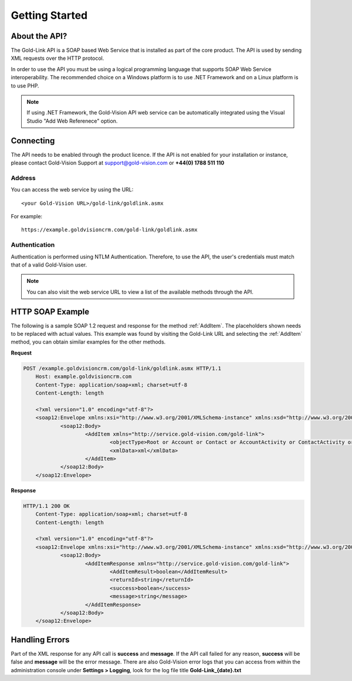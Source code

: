 Getting Started
===============

****************
About the API?
****************

The Gold-Link API is a SOAP based Web Service that is installed as part of the core product. The API is used by sending XML requests over the HTTP protocol.

In order to use the API you must be using a logical programming language that supports SOAP Web Service interoperability. The recommended choice on a Windows platform is to use .NET Framework and on a Linux platform is to use PHP. 

.. note:: 
    If using .NET Framework, the Gold-Vision API web service can be automatically integrated using the Visual Studio "Add Web Referenece" option.

**********
Connecting
**********
The API needs to be enabled through the product licence. If the API is not enabled for your installation or instance, please contact Gold-Vision Support at support@gold-vision.com or **+44(0) 1788 511 110**

Address
#######

You can access the web service by using the URL::
    
	<your Gold-Vision URL>/gold-link/goldlink.asmx
	
For example::

    https://example.goldvisioncrm.com/gold-link/goldlink.asmx

Authentication
##############

Authentication is performed using NTLM Authentication. Therefore, to use the API, the user's credentials must match that of a valid Gold-Vision user.

.. note::

    You can also visit the web service URL to view a list of the available methods through the API.

*****************
HTTP SOAP Example
*****************

The following is a sample SOAP 1.2 request and response for the method :ref:`AddItem`. The placeholders shown needs to be replaced with actual values. This example was found by visiting the Gold-Link URL and selecting the :ref:`AddItem` method, you can obtain similar examples for the other methods.

**Request**

.. code-block:: html

    POST /example.goldvisioncrm.com/gold-link/goldlink.asmx HTTP/1.1
	Host: example.goldvisioncrm.com
	Content-Type: application/soap+xml; charset=utf-8
	Content-Length: length

	<?xml version="1.0" encoding="utf-8"?>
	<soap12:Envelope xmlns:xsi="http://www.w3.org/2001/XMLSchema-instance" xmlns:xsd="http://www.w3.org/2001/XMLSchema" xmlns:soap12="http://www.w3.org/2003/05/soap-envelope">
		<soap12:Body>
			<AddItem xmlns="http://service.gold-vision.com/gold-link">
				<objectType>Root or Account or Contact or AccountActivity or ContactActivity or OpportunityActivity or ProjectActivity or Opportunity or Quote or Project or Profile or Product or Extension or SageSopData or SagePopData or QuoteLines or Note or SageProduct or Seminar or SeminarSession or SeminarBooking or SeminarSessionAttendee or SeminarBookingProduct or SeminarSessionProduct or IntegrationLinkList or SeminarBookingAttendee or ExchequerTxData or QuoteItem or Campaign or FormData or Appointment or AccountFinancialEntity</objectType>
				<xmlData>xml</xmlData>
			</AddItem>
		</soap12:Body>
	</soap12:Envelope>

**Response**

.. code-block:: html

    HTTP/1.1 200 OK
	Content-Type: application/soap+xml; charset=utf-8
	Content-Length: length

	<?xml version="1.0" encoding="utf-8"?>
	<soap12:Envelope xmlns:xsi="http://www.w3.org/2001/XMLSchema-instance" xmlns:xsd="http://www.w3.org/2001/XMLSchema" xmlns:soap12="http://www.w3.org/2003/05/soap-envelope">
		<soap12:Body>
			<AddItemResponse xmlns="http://service.gold-vision.com/gold-link">
				<AddItemResult>boolean</AddItemResult>
				<returnId>string</returnId>
				<success>boolean</success>
				<message>string</message>
			</AddItemResponse>
		</soap12:Body>
	</soap12:Envelope>

***************
Handling Errors
***************

Part of the XML response for any API call is **success** and **message**. If the API call failed for any reason, **success** will be false and **message** will be the error message. There are also Gold-Vision error logs that you can access from within the administration console under **Settings > Logging**, look for the log file title **Gold-Link_{date}.txt**


